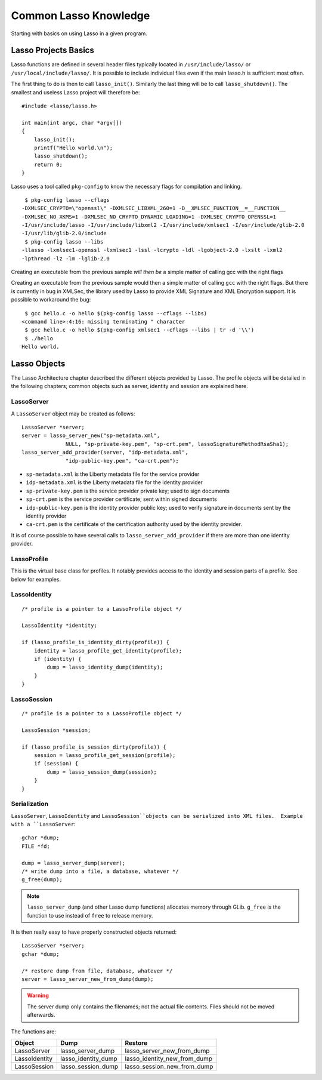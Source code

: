 ======================
Common Lasso Knowledge
======================

Starting with basics on using Lasso in a given program.

Lasso Projects Basics
=====================

Lasso functions are defined in several header files typically located in
``/usr/include/lasso/`` or ``/usr/local/include/lasso/``.  It is possible to
include individual files even if the main lasso.h is sufficient most often.

The first thing to do is then to call ``lasso_init()``.  Similarly the last
thing will be to call ``lasso_shutdown()``.  The smallest and useless Lasso
project will therefore be::

  #include <lasso/lasso.h>

  int main(int argc, char *argv[])
  {
      lasso_init();
      printf("Hello world.\n");
      lasso_shutdown();
      return 0;
  }

Lasso uses a tool called ``pkg-config`` to know the necessary flags for
compilation and linking.

::

  $ pkg-config lasso --cflags
 -DXMLSEC_CRYPTO=\"openssl\" -DXMLSEC_LIBXML_260=1 -D__XMLSEC_FUNCTION__=__FUNCTION__
 -DXMLSEC_NO_XKMS=1 -DXMLSEC_NO_CRYPTO_DYNAMIC_LOADING=1 -DXMLSEC_CRYPTO_OPENSSL=1
 -I/usr/include/lasso -I/usr/include/libxml2 -I/usr/include/xmlsec1 -I/usr/include/glib-2.0
 -I/usr/lib/glib-2.0/include
  $ pkg-config lasso --libs
 -llasso -lxmlsec1-openssl -lxmlsec1 -lssl -lcrypto -ldl -lgobject-2.0 -lxslt -lxml2
 -lpthread -lz -lm -lglib-2.0


Creating an executable from the previous sample *will then be* a simple
matter of calling gcc with the right flags

Creating an executable from the previous sample would then a simple matter of
calling ``gcc`` with the right flags.  But there is currently in bug in
XMLSec, the library used by Lasso to provide XML Signature and XML Encryption
support.  It is possible to workaround the bug::

  $ gcc hello.c -o hello $(pkg-config lasso --cflags --libs)
 <command line>:4:16: missing terminating " character
  $ gcc hello.c -o hello $(pkg-config xmlsec1 --cflags --libs | tr -d '\\')
  $ ./hello
 Hello world.


.. XXX talks about autoconf/automake; that really helps.  But that could be in
   an appendix.


Lasso Objects
=============

The Lasso Architecture chapter described the different objects provided by
Lasso.  The profile objects will be detailed in the following chapters; common
objects such as server, identity and session are explained here.


LassoServer
-----------

A ``LassoServer`` object may be created as follows:

::

  LassoServer *server;
  server = lasso_server_new("sp-metadata.xml",
  		NULL, "sp-private-key.pem", "sp-crt.pem", lassoSignatureMethodRsaSha1);
  lasso_server_add_provider(server, "idp-metadata.xml",
  		"idp-public-key.pem", "ca-crt.pem");

- ``sp-metadata.xml`` is the Liberty metadata file for the service provider
- ``idp-metadata.xml`` is the Liberty metadata file for the identity provider
- ``sp-private-key.pem`` is the service provider private key; used to sign
  documents
- ``sp-crt.pem`` is the service provider certificate; sent within signed
  documents
- ``idp-public-key.pem`` is the identity provider public key; used to verify
  signature in documents sent by the identity provider
- ``ca-crt.pem`` is the certificate of the certification authority used by the
  identity provider.

It is of course possible to have several calls to ``lasso_server_add_provider``
if there are more than one identity provider.

LassoProfile
------------

This is the virtual base class for profiles.  It notably provides access to the
identity and session parts of a profile.  See below for examples.


LassoIdentity
-------------

::

  /* profile is a pointer to a LassoProfile object */

  LassoIdentity *identity;

  if (lasso_profile_is_identity_dirty(profile)) {
      identity = lasso_profile_get_identity(profile);
      if (identity) {
          dump = lasso_identity_dump(identity);
      }
  }



LassoSession
------------

::

  /* profile is a pointer to a LassoProfile object */

  LassoSession *session;

  if (lasso_profile_is_session_dirty(profile)) {
      session = lasso_profile_get_session(profile);
      if (session) {
          dump = lasso_session_dump(session);
      }
  }



Serialization
-------------

``LassoServer``, ``LassoIdentity`` and ``LassoSession``objects can be
serialized into XML files.  Example with a ``LassoServer``::

  gchar *dump;
  FILE *fd;

  dump = lasso_server_dump(server);
  /* write dump into a file, a database, whatever */
  g_free(dump);

.. note:: ``lasso_server_dump`` (and other Lasso dump functions) allocates
          memory through GLib.  ``g_free`` is the function to use instead
	  of ``free`` to release memory.

It is then really easy to have properly constructed objects returned::

  LassoServer *server;
  gchar *dump;

  /* restore dump from file, database, whatever */
  server = lasso_server_new_from_dump(dump);

.. warning:: The server dump only contains the filenames; not the actual file
             contents.  Files should not be moved afterwards.

The functions are:

================   ====================  =============================
Object             Dump                  Restore
================   ====================  =============================
LassoServer        lasso_server_dump     lasso_server_new_from_dump
LassoIdentity      lasso_identity_dump   lasso_identity_new_from_dump
LassoSession       lasso_session_dump    lasso_session_new_from_dump
================   ====================  =============================

